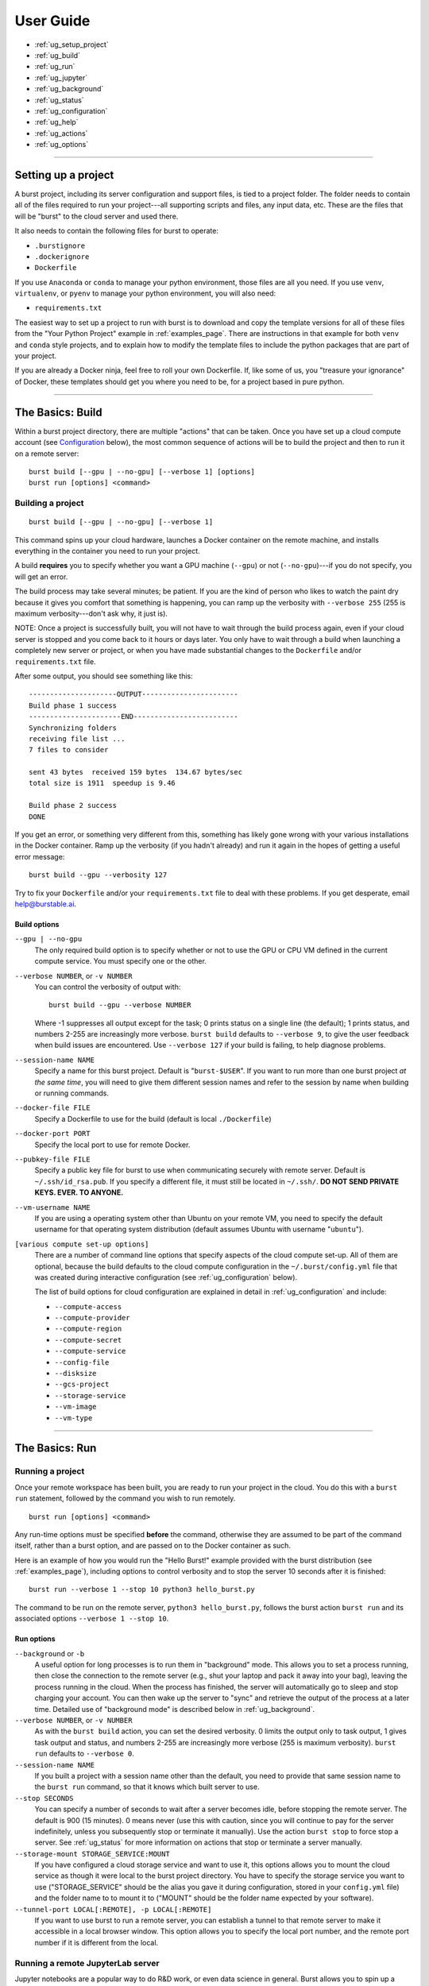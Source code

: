 .. _user_guide_page:

============
User Guide
============

* :ref:`ug_setup_project`
* :ref:`ug_build`
* :ref:`ug_run`
* :ref:`ug_jupyter`
* :ref:`ug_background`
* :ref:`ug_status`
* :ref:`ug_configuration`
* :ref:`ug_help`
* :ref:`ug_actions`
* :ref:`ug_options`

-------------------------------------------------------------------------

.. _ug_setup_project:

Setting up a project
==================================

A burst project, including its server configuration and support files, is tied to a project folder.  The folder needs to contain all of the files required to run your project---all supporting scripts and files, any input data, etc.  These are the files that will be "burst" to the cloud server and used there.  

It also needs to contain the following files for burst to operate:

* ``.burstignore``
* ``.dockerignore``
* ``Dockerfile``

If you use ``Anaconda`` or ``conda`` to manage your python environment, those files are all you need.  If you use ``venv``, ``virtualenv``, or ``pyenv`` to manage your python environment, you will also need:

* ``requirements.txt``
  
The easiest way to set up a project to run with burst is to download and copy the template versions for all of these files from the "Your Python Project" example in :ref:`examples_page`.  There are instructions in that example for both ``venv`` and ``conda`` style projects, and to explain how to modify the template files to include the python packages that are part of your project.

If you are already a Docker ninja, feel free to roll your own Dockerfile.  If, like some of us, you "treasure your ignorance" of Docker, these templates should get you where you need to be, for a project based in pure python.  

-------------------------------------------------------------------------

.. _ug_build:

The Basics: Build
==================================

Within a burst project directory, there are multiple "actions" that can be taken.  Once you have set up a cloud compute account (see `Configuration`_ below), the most common sequence of actions will be to build the project and then to run it on a remote server:

::
   
   burst build [--gpu | --no-gpu] [--verbose 1] [options]
   burst run [options] <command>

Building a project
--------------------

::

   burst build [--gpu | --no-gpu] [--verbose 1]

This command spins up your cloud hardware, launches a Docker container on the remote machine, and installs everything in the container you need to run your project.

A build **requires** you to specify whether you want a GPU machine (``--gpu``) or not (``--no-gpu``)---if you do not specify, you will get an error.

The build process may take several minutes; be patient.  If you are the kind of person who likes to watch the paint dry because it gives you comfort that something is happening, you can ramp up the verbosity with ``--verbose 255`` (255 is maximum verbosity---don't ask why, it just is).

NOTE: Once a project is successfully built, you will not have to wait through the build process again, even if your cloud server is stopped and you come back to it hours or days later.  You only have to wait through a build when launching a completely new server or project, or when you have made substantial changes to the ``Dockerfile`` and/or ``requirements.txt`` file.  

After some output, you should see something like this:

::

    ---------------------OUTPUT-----------------------
    Build phase 1 success
    ----------------------END-------------------------
    Synchronizing folders
    receiving file list ... 
    7 files to consider

    sent 43 bytes  received 159 bytes  134.67 bytes/sec
    total size is 1911  speedup is 9.46

    Build phase 2 success
    DONE

If you get an error, or something very different from this, something has likely gone wrong with your various installations in the Docker container.  Ramp up the verbosity (if you hadn't already) and run it again in the hopes of getting a useful error message:

::

   burst build --gpu --verbosity 127

Try to fix your ``Dockerfile`` and/or your ``requirements.txt`` file to deal with these problems.  If you get desperate, email help@burstable.ai.

.. _ug_build_options:

Build options
^^^^^^^^^^^^^

``--gpu | --no-gpu``
  The only required build option is to specify whether or not to use the GPU or CPU VM defined in the current compute service.  You must specify one or the other.

``--verbose NUMBER``, or ``-v NUMBER``
  You can control the verbosity of output with:
  ::

     burst build --gpu --verbose NUMBER

  Where -1 suppresses all output except for the task; 0 prints status on a single line (the default); 1 prints status, and numbers 2-255 are increasingly more verbose.  ``burst build`` defaults to ``--verbose 9``, to give the user feedback when build issues are encountered.  Use ``--verbose 127`` if your build is failing, to help diagnose problems.

``--session-name NAME``
  Specify a name for this burst project.  Default is "``burst-$USER``".  If you want to run more than one burst project *at the same time*, you will need to give them different session names and refer to the session by name when building or running commands.

``--docker-file FILE``
  Specify a Dockerfile to use for the build (default is local ``./Dockerfile``)

``--docker-port PORT``
  Specify the local port to use for remote Docker.

``--pubkey-file FILE``
  Specify a public key file for burst to use when communicating securely with remote server.  Default is ``~/.ssh/id_rsa.pub``.  If you specify a different file, it must still be located in ``~/.ssh/``.  **DO NOT SEND PRIVATE KEYS.  EVER.  TO ANYONE.**

``--vm-username NAME``
  If you are using a operating system other than Ubuntu on your remote VM, you need to specify the default username for that operating system distribution (default assumes Ubuntu with username "``ubuntu``"). 
  
``[various compute set-up options]``
  There are a number of command line options that specify aspects of the cloud compute set-up.  All of them are optional, because the build defaults to the cloud compute configuration in the ``~/.burst/config.yml`` file that was created during interactive configuration (see :ref:`ug_configuration` below).

  The list of build options for cloud configuration are explained in detail in :ref:`ug_configuration` and include:

  * ``--compute-access``
  * ``--compute-provider``
  * ``--compute-region``
  * ``--compute-secret``
  * ``--compute-service``
  * ``--config-file``
  * ``--disksize``
  * ``--gcs-project``
  * ``--storage-service``
  * ``--vm-image``
  * ``--vm-type``
  

-------------------------------------------------------------------------

.. _ug_run:

The Basics: Run
==================================

Running a project
-------------------

Once your remote workspace has been built, you are ready to run your project in the cloud.  You do this with a ``burst run`` statement, followed by the command you wish to run remotely.

::
   
   burst run [options] <command>

Any run-time options must be specified **before** the command, otherwise they are assumed to be part of the command itself, rather than a burst option, and are passed on to the Docker container as such.

Here is an example of how you would run the "Hello Burst!" example provided with the burst distribution (see :ref:`examples_page`), including options to control verbosity and to stop the server 10 seconds after it is finished:

::

   burst run --verbose 1 --stop 10 python3 hello_burst.py

The command to be run on the remote server, ``python3 hello_burst.py``, follows the burst action ``burst run`` and its associated options ``--verbose 1 --stop 10``.

.. _ug_run_options:
   
Run options
^^^^^^^^^^^

``--background`` or ``-b``
  A useful option for long processes is to run them in "background" mode.  This allows you to set a process running, then close the connection to the remote server (e.g., shut your laptop and pack it away into your bag), leaving the process running in the cloud.  When the process has finished, the server will automatically go to sleep and stop charging your account.  You can then wake up the server to "sync" and retrieve the output of the process at a later time.  Detailed use of "background mode" is described below in :ref:`ug_background`.  

``--verbose NUMBER``, or ``-v NUMBER``
  As with the ``burst build`` action, you can set the desired verbosity.  0 limits the output only to task output, 1 gives task output and status, and numbers 2-255 are increasingly more verbose (255 is maximum verbosity).  ``burst run`` defaults to ``--verbose 0``.

``--session-name NAME``
  If you built a project with a session name other than the default, you need to provide that same session name to the ``burst run`` command, so that it knows which built server to use.

``--stop SECONDS``
  You can specify a number of seconds to wait after a server becomes idle, before stopping the remote server.  The default is 900 (15 minutes).  0 means never (use this with caution, since you will continue to pay for the server indefinitely, unless you subsequently stop or terminate it manually).  Use the action ``burst stop`` to force stop a server.  See :ref:`ug_status` for more information on actions that stop or terminate a server manually.

``--storage-mount STORAGE_SERVICE:MOUNT``
  If you have configured a cloud storage service and want to use it, this options allows you to mount the cloud service as though it were local to the burst project directory.  You have to specify the storage service you want to use ("STORAGE_SERVICE" should be the alias you gave it during configuration, stored in your ``config.yml`` file) and the folder name to to mount it to ("MOUNT" should be the folder name expected by your software).  
  
``--tunnel-port LOCAL[:REMOTE], -p LOCAL[:REMOTE]``
  If you want to use burst to run a remote server, you can establish a tunnel to that remote server to make it accessible in a local browser window.  This option allows you to specify the local port number, and the remote port number if it is different from the local.
 
.. _ug_jupyter:


Running a remote JupyterLab server
----------------------------------

Jupyter notebooks are a popular way to do R&D work, or even data science in general.  Burst allows you to spin up a remote Jupyter server on any cloud hardware you desire, and to move easily between different hardware configurations.

For example, you may do your initial experimentation in a Jupyter notebook on a cheap, low-power CPU while you are constructing and debugging your process.  This might be your local laptop, or you can use burst to run Jupyter on a cheap cloud server.

Once your model is constructed and debugged, and you are ready to train through many epochs, you can burst the Jupyter server onto an expensive, powerful GPU.  There, you can use it to rapidly train your model, then stop the server and transferred the saved, trained model back to your local machine.  

Start by setting up a project to work with burst, as described in :ref:`ug_setup_project`.  The easiest way to set up a new python project is to use the templates for "Your Python Project" in :ref:`examples_page` to get working versions of the ``Dockerfile``, ``.burstignore``, ``.dockerignore``, and (if relevant) ``requirements.txt`` files you need.

Then, ``burst build`` your project environment, specifying ``--gpu | --no-gpu``.  

Once you have a successful build, you can use burst to launch a remote JupyterLab server with the "jupyter" action:

::

   burst jupyter

This will launch a JupyterLab server on the remote cloud machine and give you a local port on which to access it.  The terminal output should look like this (shortened):

::

   graves@pescadero ~/g/v/s/b/b/your_python_project> burst jupyter
   ---------------------OUTPUT-----------------------                                                         
   ...
   [I 2021-07-09 18:33:38.598 ServerApp] jupyterlab | extension was successfully loaded.
   [I 2021-07-09 18:33:38.598 ServerApp] Serving notebooks from local directory: /home/burst/work
   [I 2021-07-09 18:33:38.598 ServerApp] Jupyter Server 1.9.0 is running at:
   [I 2021-07-09 18:33:38.598 ServerApp] http://4d9dba31c145:8888/lab
   [I 2021-07-09 18:33:38.598 ServerApp]  or http://127.0.0.1:8888/lab
   [I 2021-07-09 18:33:38.598 ServerApp] Use Control-C to stop this server and shut down all kernels (twice to skip confirmation).

Open a browser window and use it to connect to the local URL and port provided, e.g.: http://127.0.0.1:8888/lab

This will give you a JupyterLab window running on the remote cloud machine.  In JupyterLab, you can access the shell, Jupyter notebooks, iPython windows, and the local filesystem, all in the browser session.  Develop your code, run your notebook, debug, train your models, and do any other interactive tasks you would normally do.

When you are finished, save your updated notebook(s) and then stop the JupyterLab server by typing ``Control-C`` in the shell that launched the session, typing "y" to confirm shutdown.

By default, a JupyterLab session will be stopped after 15 minutes of idle time, so that you are not paying for a server you are not using.  You can modify the length of time a JupyterLab server is allowed to sit idle with the ``--stop SECONDS`` option.

When the JupyterLab session is stopped or shutdown, all new files that have been written on the remote machine, along with any updated notebooks and files, will be synced back to your local machine automatically.  The remote server will then be stopped automatically after 900 seconds, and you will stop paying for it.  

When you are ready to relaunch JupyterLab, just type

::

   burst jupyter

again.  The server will be woken up, and you will be able to reconnect and pick up where you left off.  You do not need to build again, unless you have changed the ``Dockerfile`` or ``requirements.txt``.

.. _ug_jupyter_options:

Jupyter Options
^^^^^^^^^^^^^^^^^^

``--verbose NUMBER``, or ``-v NUMBER``
  As with the ``burst run`` action, you can set the desired verbosity.  0 limits the output only to task output, 1 gives task output and status, and numbers 2-255 are increasingly more verbose (255 is maximum verbosity).  ``burst jupyter`` defaults to ``--verbose 0``.

``--session-name NAME``
  If you built a project with a session name other than the default, you need to provide that same session name to the ``burst jupyter`` command, so that it knows which built server to use.

``--stop SECONDS``
  You can specify a number of seconds to wait after JupyterLab becomes idle, before stopping the remote server.  The default is 900 (15 minutes).  0 means never (use this with caution, since you will continue to pay for the server indefinitely, unless you subsequently stop or terminate it manually).Use ``Control-C`` in the shell that launched ``burst jupyter``, or the action ``burst stop`` to force stop a server.  See :ref:`ug_status` for more information on actions that stop or terminate a server manually.

-------------------------------------------------------------------------

.. _ug_background:
   
Running in the Background
=========================

A useful option, for tasks that may take a while to complete, is to run a burst command in "background" mode.  This sets the process running on the remote burst server, then detaches from the server and leaves the process running.  Run your process in background mode using the following:

::
   
   burst run --background <command>

or

::
   
   burst run -b <command>

This launches your command, then logs out of the server and returns you to your local terminal prompt.  The remote process will continue until completion.  Then, the remote server will automatically be stopped after it has been idle for 15 minutes.  You can change the stopping time with the option ``--stop SECONDS``.

There are several burst actions that are specifically designed for checking on or managing background processes:

``burst attach``
  Attaches stdin, stdout, and stderr to the remote background process, so you can see the process running, as if you had never logged out.  Ctl-C detaches and returns you to your local prompt.

``burst status``
  Shows the status of the remote tasks if the Docker container is still running, along with information about launch time and run-time so far.

``burst kill``
  Kills the Docker process running on a remote server, but leaves the server active and available to ssh into.

``burst sync``
  When a remote background process is complete, this syncs all of the output files back to your local directory, as burst normally does at the end of a process when not running in background mode.

A typical background workflow might look like this:

1. Build your project workspace on a GPU.

   ::
      
      graves@pescadero ~/g/v/s/b/b/cifar10> burst build --gpu --session-name cifar10
      ...
      Successfully built 6d6baf93e904
      Successfully tagged burst_image:latest
      Running docker container
      ---------------------OUTPUT-----------------------
      Build phase 1 success
      ----------------------END-------------------------
      Synchronizing folders
      receiving file list ...
      ...
      Build phase 2 success
      DONE

2. Train the model on remote GPU in background mode, while your laptop sits closed in your backpack on your commute home from work.

   ::

      graves@pescadero ~/g/v/s/b/b/cifar10> burst run --background --session-name cifar10 python3 trainCNN_CIFAR10.py --nepochs 40
      ---------------------OUTPUT-----------------------                                                         
      Running in background mode. Container = fe2c1838bcb
      ----------------------END-------------------------
      burst: DONE                                                    

3. Check the status of your job when you arrive home.

   ::

      graves@pescadero ~/g/v/s/b/b/cifar10> burst status --session-name cifar10
      -------------------------------------------------------------
      Docker process ID: fe2c1838bcbd
      Status: Up 30 minutes
      Command: "python3 trainCNN_CIFAR10.py --nepochs 40"
      -------------------------------------------------------------


4. Re-attach to the process to watch the training in-progress.

   ::

      graves@pescadero ~/g/v/s/b/b/cifar10> burst attach --session-name cifar10
      ctrl-C only detaches;  'burst kill' to stop                                                             
      ---------------------OUTPUT-----------------------
      Iteration   4, avg train_loss = 0.679, avg test_loss = 0.642,1 epoch duration: 0:00:19.001262
      Iteration   5, avg train_loss = 0.634, avg test_loss = 0.622,1 epoch duration: 0:00:19.051985
      Iteration   6, avg train_loss = 0.598, avg test_loss = 0.620,1 epoch duration: 0:00:19.154618
      ^C----------------------END-------------------------
      
5. Check the status again before bedtime and see that it is done training.

   ::

      graves@pescadero ~/g/v/s/b/b/cifar10> burst status --session-name cifar10
      -------------------------------------------------------------
      No remote host running
      -------------------------------------------------------------

   Note that the remote host has been stopped because it was idle, so I haven't been paying for the machine.

   ::

      graves@pescadero ~/g/v/s/b/b/cifar10> burst list-server --session-name cifar10
      -------------------------------------------------------------
      Sessions with config graves_aws & user cifar10:
      IMAGE: ami-0bc87a16c757a7f07 STATE: stopped IPs: [] ID: EC2/i-0789f55b295a95297
      -------------------------------------------------------------

      
6.  Sync the trained model and files back to your laptop.  Because it has been more than 15 minutes, burst first has to restart the remote machine before it can sync (just takes a few extra seconds).

    ::

       graves@pescadero ~/g/v/s/b/b/cifar10> burst sync --session-name cifar10 -v 9
       Starting server
       server state: stopped
       server state: pending
       server state: running
       Waiting for public IP address to be assigned
       Public IPs: ['54.187.76.64']
       Waiting for sshd
       Connecting through ssh
       burst: name cifar10 vmtype g4dn.xlarge image Deep Learning AMI (Ubuntu 18.04) Version 36.0 url 54.187.76.64
       Synchronizing folders
       receiving file list ... 
       13 files to consider
       output/
       output/confusion_matrix.png
       89245 100%    1.70MB/s    0:00:00 (xfer#1, to-check=4/13)
       output/model_log.txt
       988990 100%   15.99MB/s    0:00:00 (xfer#2, to-check=3/13)
       output/model_losses.png
       29327 100%  469.50kB/s    0:00:00 (xfer#3, to-check=2/13)
       output/training_example_images.png
       84247 100%  831.03kB/s    0:00:00 (xfer#4, to-check=1/13)
       output/wrong_examples.png
       132897 100%    1.17MB/s    0:00:00 (xfer#5, to-check=0/13)

       sent 220 bytes  received 305541 bytes  122304.40 bytes/sec
       total size is 1668746  speedup is 5.46
       DONE

    

-------------------------------------------------------------------------

.. _ug_status:
   
Checking server status
======================

There are several actions that allow you to check the status of your burst server(s) and stop the processes running on them.

``burst list-server [--session-name NAME]``
  Lists the remote server you are currently running, its assigned IP address, and its status (e.g., "running", "stopped").  It assumes the default session name (``burst-$UNAME``), unless you specify a different session-name.

``burst kill [--session-name NAME]``
  Kills the Docker process running on a remote server, but leaves the server active and available to ssh into.  Assumes the default session name (``burst-$UNAME``), unless you specify a different session-name.

``burst stop-server [--session-name NAME]``
  Stops a remotely running server (note: This stops the process and pauses the server so that you are no longer paying for the compute.  The server can be quickly and easily restarted when you next run a command).  Assumes the default session name (``burst-$UNAME``), unless you specify a different session-name.

``burst terminate-server [--session-name NAME]``
  Terminates a remotely running server (note: This shuts down the remote server completely.  The remote environment will have to be rebuilt when launched on a new server).  Assumes the default session name (``burst-$UNAME``), unless you specify a different session-name.

-------------------------------------------------------------------------

.. _ug_configuration:

Configuration
==============

Configuration Quick-Start
--------------------------

Configure your cloud compute
^^^^^^^^^^^^^^^^^^^^^^^^^^^^

The first time you use burst, we recommend running the interactive configuration setup.  To do this, you will need credentials for the cloud account you want to use.  For AWS, this means you will need:

* an access key 
* a secret key 
* a region (e.g., ``us-west-2``)

Enter the configuration wizard and follow the instructions to set up a new compute service, entering your access key, secret key, and region as prompted.
  
::
   
    burst configure

This configuration will, by default, set up your account to use a powerful GPU when you run burst with ``--gpu``, a medium-power CPU for testing when you run burst with ``--no-gpu``, and a default harddisk with 175 Gb.

This configuration is stored by default in ``~/.burst/config.yml``.

NOTE: Google Cloud support is still in beta, and not yet integrated into the interactive configuration tool.  Please see `Override cloud account keys at build time`_ below for guidance on setting up GCE, and contact help@burstable.ai if you need additional support.


Configure your cloud storage
^^^^^^^^^^^^^^^^^^^^^^^^^^^^^^

You can configure burst to access and use cloud storage, rather than having to sync data back and forth between your local and cloud machines (this is strongly recommended for sizable datasets).

To do this, run the interactive configuration setup and follow the instructions to set up a new storage service.  For AWS s3 (currently the only option supported by the wizard), you will need:

* an access key 
* a secret key 
* a region (e.g., ``us-west-2``)

Enter these when prompted by the interactive configuration tool.

This storage configuration, along with the alias you give it, will be stored in the ``~/.burst/config.yml`` file, and set as the default cloud storage device.

You can set up multiple cloud storage systems by running ``burst configure`` again and entering a new storage system, with a different alias.  The first storage system you configure will be used as the default, unless you manually edit your ``~/.burst/config.yml`` file to specify a different alias as the default.


Configure different default hardware
-------------------------------------

You can change the default compute settings by manually editing the ``~/.burst/config.yml`` file created by ``burst configure``.  

The interactive configuration currently sets your default cloud compute hardware to be a "g4dn.xlarge" AWS machine for GPU processing and a "t2.medium" AWS machine for CPU processing.  

To choose a different default machine for either GPU or CPU, first find the name of the virtual machine (VM) you want to use (e.g., "t2.large" or "g4ad.8xlarge") on AWS's list of available machines, along with a compatible VM image (e.g., "ami-ubuntu-18.04-1.16.0-00-1569343567").  Edit the ``config.yml`` file to specify the VM name and image you want to use.  Change the ``default_gpu_vmtype`` and ``default_gpu_image`` to specify an alternate GPU compute default, and/or change ``default_vmtype`` and ``default_image`` to specify an alternate CPU compute default.

The default GPU VM will be used with ``burst build --gpu`` and the default CPU VM will be used with ``burst build --no-gpu``. 


Override default configuration
---------------------------------------

If you want to experiment with a different hardware set-up, you can override the specifications in ``config.yml`` at the command line when you build a burst project.  You do this using the ``--vm-type``, ``--vm-image``, and/or ``disksize`` options to specify the VM, VM image, and hard disk size (in Gb) to use, e.g.:

::

   burst build --vm-type t2.xlarge --vm-image ami-ubuntu-18.04-1.16.0-00-1569343567 --disksize 512

Similarly, you can override the default cloud storage specified in ``config.yml`` at the command line when you build a project.  You do this using the ``--storage-service ALIAS`` option to specify the alias of the cloud storage configuration you want to use, e.g.:

::

   burst build --storage-service graves_aws_s3

Note that the requested cloud storage alias must already have been added to your ``config.yml`` file using ``burst configure``.
   
   
Store and use alternative hardware configurations
--------------------------------------------------

If you have several different hardware configurations you like to use with burst, it would be annoying to have to manually specify them each time with command line options.  You can store multiple configuration choices in your ``~/.burst/config.yml`` file and choose between them at build time.

To add a new configuration option, run ``burst configure`` again and set up a new compute service.  Specify the access key, secret key, and region (these can be the same as your default, but don't have to be), and give this configuration a different alias---you will use this alias to refer to it, so pick something descriptive and easy to remember (e.g., "aws_multicore_cpu").

This will add a new compute configuration section to your ``~/.burst/config.yml`` file.  You should see it there under its alias when you open the ``config.yml`` file.

Manually edit the relevant fields to specify the paramters of this alternative hardware configuration:

* ``default_gpu_image``
* ``default_gpu_vmtype``
* ``default_image``
* ``default_vmtype``
* ``disksize``

Notice at the bottom of the "compute" section of your ``config.yml`` file, there is a setting for "default_compute".  Make sure this is set to the alias of the compute service you wish to use by default.

Now when you run

::

   burst build --gpu

or

::

   burst build --no-gpu

burst will use whichever hardware configuration you have set as your default.  If you wish to use a configured compute service other than the default, specify it at build time with the ``--compute-service [ALIAS]`` option, e.g.:

::

   burst build --no-gpu --compute-service aws_multicore_cpu

You can store and use as many different configurations as you like, as long as they have different aliases, but you can only have one default for CPU and one for GPU compute.


Specify an alternate config file
--------------------------------------------------

There are times when it is useful to have not just multiple compute service configurations to choose from (as described above), but completely separate ``config.yml`` files to specify alternative configurations.

This can be true, for example, when you want to have specific hardware configurations for specific projects and it makes most sense to store those in a ``config.yml`` in the local project directory, rather than a central ``~/.burst/config.yml``.  Or, alternatively, you might want to experiment with some other burst user's cloud configuration (e.g., ``genevieves_config.yml``) without overwriting or appending her set-up to your own.

You can use any correctly-formatted ``*.yml`` file by passing it as a command line option:

::

   burst build --gpu --config-file FILE

This will use the specified FILE instead of ``~/.burst/config.yml``.


Override cloud account keys at build time
---------------------------------------------

It is possible to specify the cloud compute account you want to use at the command line, overriding the configuration set-up in ``config.yml``.  You do this with the following options:

* ``--compute-provider``: the cloud account provider.  Can be "EC2" for AWS or "GCE" for Google Cloud.
* ``--compute-access``: the account key
* ``--compute-secret``: the account secret key
* ``--compute-region``: the account region
* ``--gcs-project``: the Google Cloud project ID (Google Cloud only)

Any options not explicitly set at the command line will default to the configuration in ``config.yml``.

Please contact help@burstable.ai if you need support setting up Google Cloud accounts---GCE support is still in beta.

-------------------------------------------------------------------------

.. _ug_help:
  
Help at the Command Line
=========================

To get help at the command line and a list of all avilable options, type:

::
   
   burst help

or

::
   
   burst --help

For a summary list of possible actions, type:

::

   burst actions


-------------------------------------------------------------------------

.. _ug_actions:
  
Burst Actions: a complete list
===============================

``burst actions``
  List available actions
``burst attach`` 
  Attach stdin, stdout, stderr to background process. ctl-C detaches (see :ref:`ug_background`)
``burst build``
  Build project (see :ref:`ug_build`)
``burst configure``
  Interactive configuration (see :ref:`ug_configuration`)
``burst help``
  Print helpful information
``burst jupyter``
  Run JupyterLab (respects idle timeout, see :ref:`ug_jupyter`)
``burst kill``
  Stop docker process on remote (see :ref:`ug_background`)
``burst list-server``
  List available servers; display time till automatic stop (see :ref:`ug_status`)
``burst run <command>``
  Run <command> on remote server (see :ref:`ug_run`)
``burst status``
  Show status of remote task (if running, see :ref:`ug_background`)
``burst stop-server``
  Force-stop server (prompts for confirmation, see :ref:`ug_status`)
``burst sync``
  Synchronize local directory to remote (see :ref:`ug_background`)
``burst termimate-server``
  Terminate (delete) remote server (prompts for confirmation, see :ref:`ug_status`)

-------------------------------------------------------------------------

.. _ug_options:
  
Burst Options: a complete list
===============================

``--background`` or ``-b``
  Run task in background mode (see :ref:`ug_background`)
``--compute-access KEY``
  libcloud username (aws: ACCESS_KEY, see :ref:`ug_configuration`)
``--compute-provider PROVIDER``
  GCE, EC2 etc. (see :ref:`ug_configuration`)
``--compute-region REGION``
  libcloud location (aws: region, see :ref:`ug_configuration`)
``--compute-secret SECRET``
  libcloud password (aws: SECRET, see :ref:`ug_configuration`)
``--compute-service COMPUTE_SERVICE``
  override default compute configuration service (see :ref:`ug_configuration`)
``--config-file FILE``
  override default config.yml (see :ref:`ug_configuration`)
``--disksize GIGABYTES``
  disk size in gigabytes (see :ref:`ug_configuration`)
``--docker-file FILE``
  Docker file (defaults to ./Dockerfile, see :ref:`ug_build_options`)
``--docker-port PORT``
  local port to map to remote host docker daemon(default: 2377, see :ref:`ug_build_options`)
``--gcs-project PROJECT``
  Google Cloud project ID (see :ref:`ug_configuration`)
``--gpu``
  Build with gpu (see :ref:`ug_build_options`)
``--help``
  Print usage info
``--local``
  run on local device
``--no-gpu``
  Build without gpu (see :ref:`ug_build_options`)
``--pubkey-file PUBKEY``
  public key to access server (defaults to ~/.ssh/id_rsa.pub, see :ref:`ug_build_options`)
``--session-name NAME``
  Burst session name (defaults to burst-username; different sessions launch new machine instances, see :ref:`ug_build_options`, :ref:`ug_run_options`)
``--stop SECONDS``
  seconds before server is stopped (default 900) 0 means never. Use action 'stop' to force stop (see :ref:`ug_run_options`)
``--storage-mount STORAGE:MOUNT``
  map (mount) burst storage service to local folder (see :ref:`ug_run_options`)
``--storage-service STORAGE_SERVICE``
  override default storage configuration (see :ref:`ug_configuration`)
``--tunnel-port LOCAL[:REMOTE], -p LOCAL[:REMOTE]``
  port mapping; example: -p 8080 or -p 8081:8080 (see :ref:`ug_run_options`)
``--verbose VERBOSITY, -v VERBOSITY``
  0: just task output, 1: output & status,  2-255: more verbose (default: 0, max: 255)
``--version``
  Print version # & exit
``--vm-image IMAGE``
  libcloud image (aws: ami image_id, see :ref:`ug_configuration`)
``--vm-type TYPE``
  aws: instance_type; gce: size (see :ref:`ug_configuration`)
``--vm-username SSHUSER``
  remote server username for login (see :ref:`ug_build_options`)
